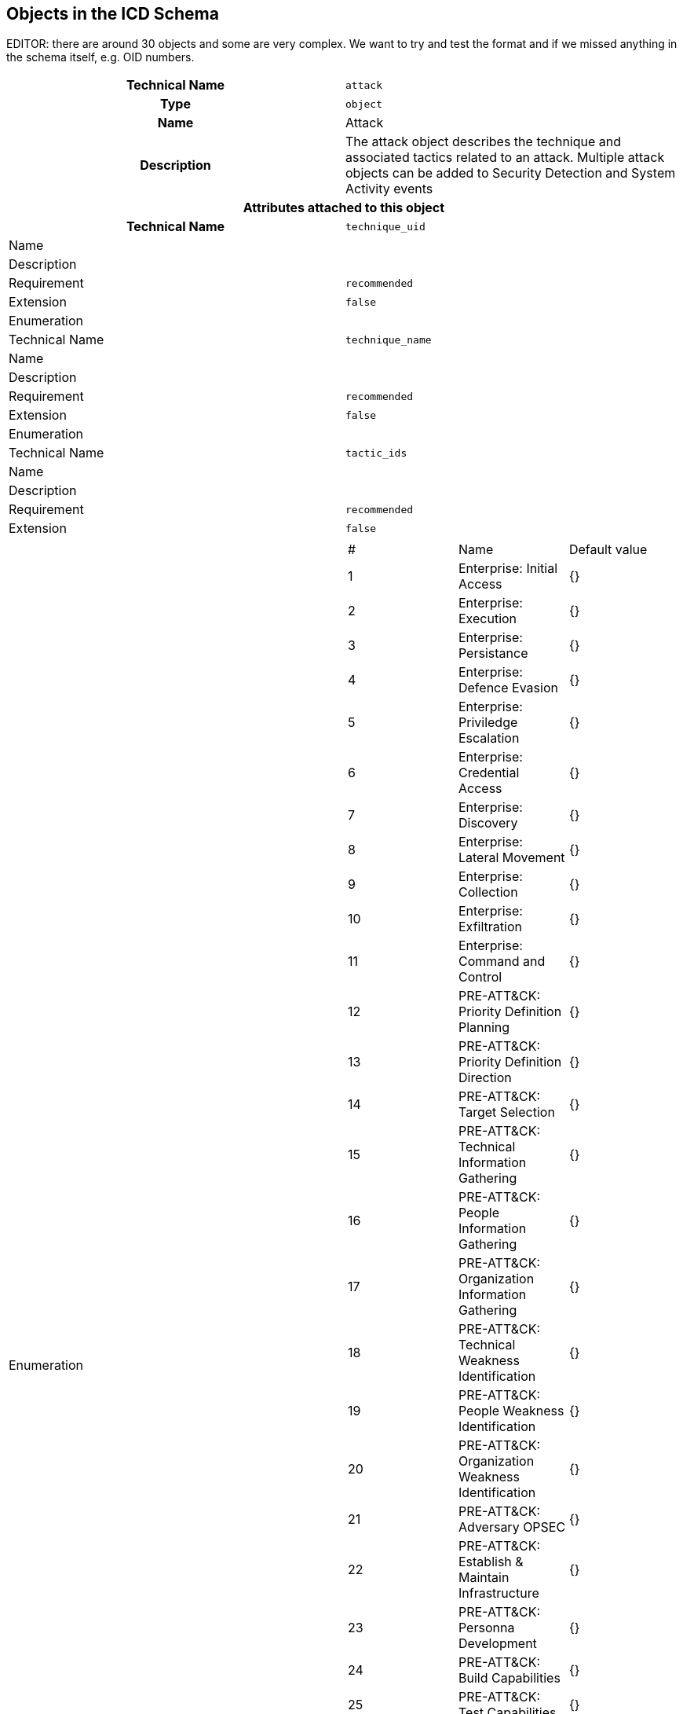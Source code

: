 
== Objects in the ICD Schema

EDITOR: there are around 30 objects and some are very complex. We
want to try and test the format and if we missed anything in the schema
itself, e.g. OID numbers.

[cols="a,a"]
|===
h| Technical Name | `attack`
h| Type | `object`
h| Name | Attack
h| Description | The attack object describes the technique and associated
tactics related to an attack. Multiple attack objects can be added
to Security Detection and System Activity events
2+h| Attributes attached to this object
h| Technical Name | `technique_uid`
| Name |
| Description |
| Requirement | `recommended`
| Extension | `false`
| Enumeration |
| Technical Name | `technique_name`
| Name |
| Description |
| Requirement | `recommended`
| Extension | `false`
| Enumeration |
| Technical Name | `tactic_ids`
| Name |
| Description |
| Requirement | `recommended`
| Extension | `false`
| Enumeration
|
!===
! # ! Name ! Default value
! 1 ! Enterprise: Initial Access ! {}
! 2 ! Enterprise: Execution ! {}
! 3 ! Enterprise: Persistance ! {}
! 4 ! Enterprise: Defence Evasion ! {}
! 5 ! Enterprise: Priviledge Escalation ! {}
! 6 ! Enterprise: Credential Access ! {}
! 7 ! Enterprise: Discovery ! {}
! 8 ! Enterprise: Lateral Movement ! {}
! 9 ! Enterprise: Collection ! {}
! 10 ! Enterprise: Exfiltration ! {}
! 11 ! Enterprise: Command and Control ! {}
! 12 ! PRE-ATT&CK: Priority Definition Planning ! {}
! 13 ! PRE-ATT&CK: Priority Definition Direction ! {}
! 14 ! PRE-ATT&CK: Target Selection ! {}
! 15 ! PRE-ATT&CK: Technical Information Gathering ! {}
! 16 ! PRE-ATT&CK: People Information Gathering ! {}
! 17 ! PRE-ATT&CK: Organization Information Gathering ! {}
! 18 ! PRE-ATT&CK: Technical Weakness Identification ! {}
! 19 ! PRE-ATT&CK: People Weakness Identification ! {}
! 20 ! PRE-ATT&CK: Organization Weakness Identification ! {}
! 21 ! PRE-ATT&CK: Adversary OPSEC ! {}
! 22 ! PRE-ATT&CK: Establish & Maintain Infrastructure ! {}
! 23 ! PRE-ATT&CK: Personna Development ! {}
! 24 ! PRE-ATT&CK: Build Capabilities ! {}
! 25 ! PRE-ATT&CK: Test Capabilities ! {}
! 26 ! PRE-ATT&CK: Stage Capabilities ! {}
! 27 ! Mobile: Initial Access ! {}
! 28 ! Mobile: Persistence ! {}
! 29 ! Mobile: Priviledge Escalation ! {}
! 30 ! Mobile: Defense Evasion ! {}
! 31 ! Mobile: Credential Access ! {}
! 32 ! Mobile: Discovery ! {}
! 33 ! Mobile: Lateral Movement ! {}
! 34 ! Mobile: Effects ! {}
! 35 ! Mobile: Collection ! {}
! 36 ! Mobile: Exfiltration ! {}
! 37 ! Mobile: Command and Control ! {}
! 38 ! Mobile: Network Effects ! {}
! 39 ! Mobile: Remote Service Effects ! {}
!===
|===

[cols="a,a"]
|===
h| Technical Name | `certificate`
h| Type | `object`
h| Name | Certificate
h| Description | The certificate object describes the issuer and expiry
of a certificate
2+h| Attributes attached to this object
h| Technical Name | `Version`
h| Name h| Version
| Description | The Certificate Version.
| Requirement | `recommended`
| Extension |
| Enumeration |
h| Technical Name h| `serial`
| Name |
| Description | The certificate serial number.
| Requirement | `recommended`
| Extension | `false`
| Enumeration |
h| Technical Name h| `start_time`
| Name | Valid From
| Description | The time at which the certificate becomes valid.
| Requirement | `recommended`
| Extension | `false`
| Enumeration |
h| Technical Name h| `end_time`
| Name | Valid To
| Description | The time at which the certificate becomes invalid.
| Requirement | `recommended`
| Extension | `false`
| Enumeration |
h| Technical Name h| `is_valid`
| Name |
| Description |
| Requirement | `recommended`
| Extension | `false`
| Enumeration |
h| Technical Name h| `subject_name`
| Name |
| Description |
| Requirement | `recommended`
| Extension |
| Enumeration |
h| Technical Name h| `subject_organization`
| Name |
| Description |
| Requirement | `recommended`
| Extension |
| Enumeration |
h| Technical Name h| `subject_org_unit`
| Name |
| Description |
| Requirement | `recommended`
| Extension |
| Enumeration |
h| Technical Name h| `subject_email`
| Name |
| Description |
| Requirement | `recommended`
| Extension |
| Enumeration |
h| Technical Name h| `subject_country`
| Name |
| Description |
| Requirement | `recommended`
| Extension |
| Enumeration |
h| Technical Name h| `subject_state`
| Name |
| Description |
| Requirement | `recommended`
| Extension |
| Enumeration |
h| Technical Name h| `subject_city`
| Name |
| Description |
| Requirement | `recommended`
| Extension |
| Enumeration |
h| Technical Name h| `subject_street`
| Name |
| Description |
| Requirement | `recommended`
| Extension |
| Enumeration |
h| Technical Name h| `issuer_name`
| Name |
| Description |
| Requirement | `recommended`
| Extension | `false`
| Enumeration |
h| Technical Name h| `issuer_organization`
| Name |
| Description |
| Requirement | `recommended`
| Extension |
| Enumeration |
|===

[cols="a,a"]
|===
h| Technical Name | `cloud_vm`
h| Type | `object`
h| Name | Cloud Hosted VM
h| Description | The cloud-hosted vm object describes the region and
instance for a cloud-hosted virtual machine.
2+h| Attributes attached to this object
h| Technical Name h| `instance_uid`
| Name |
| Description | The unique identifier of the cloud hosted virtual
machine instance.
| Requirement | `recommended`
| Extension |
| Enumeration |
h| Technical Name h| `dc_region`
| Name |
| Description |
h| Requirement h| `recommended`
| Extension |
| Enumeration | {}
h| Technical Name h| `vpc_uid`
| Name |
| Description |
| Requirement | `recommended`
| Extension |
| Enumeration | {}
h| Technical Name h| `subnet_uid`
| Name |
| Description |
| Requirement | `recommended`
| Extension |
| Enumeration | {}
h| Technical Name h| `autoscale_uid`
| Name |
| Description |
| Requirement | `recommended`
| Extension |
| Enumeration | {}
|===
